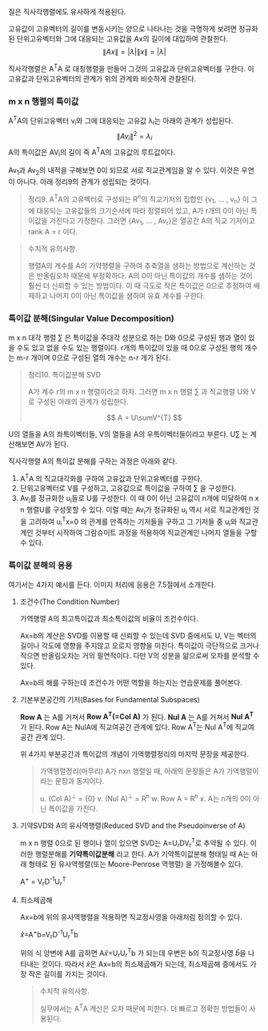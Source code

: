 질은 직사각행렬에도 유사하게 적용된다.

   고유값이 고유벡터의 길이를 변동시키는 양으로 나타나는 것을 극명하게 보려면
   정규화된 단위고유벡터와 그에 대응되는 고유값을 Ax의 길이에 대입하여 관찰한다.
       \[ \left\|Ax\right\| = |\lambda|\left\|x\right\| = |\lambda| \]
   
   직사각행렬은 A^{T}A 로 대칭행렬을 만들어 그것의 고유값과 단위고유벡터를 구한다.
   이 고유값과 단위고유벡터의 관계가 위의 관계와 비슷하게 관찰된다.
   
*** m x n 행렬의 특이값
    A^{T}A의 단위고유벡터 v_{i}와 그에 대응되는 고유값 \lambda_{i}는
    아래의 관계가 성립된다.
       \[ \left\|Av_{i}\right\|^{2} = \lambda_{i} \]
    A의 특이값은 AV_{i}의 길이 즉 A^{T}A의 고유값의 루트값이다.

    Av_{1}과 Av_{2}의 내적을 구해보면 0이 되므로 서로 직교관계임을 알 수 있다.
    이것은 우연이 아니다. 아래 정리9의 관계가 성립되는 것이다.

    #+BEGIN_QUOTE
    정리9. A^{T}A의 고유벡터로 구성되는 R^{n}의 직교기저의 집합인
    {v_{1}, ... , v_{n}} 이 그에 대응되는 고유값들의 크기순서에 따라 
    정렬되어 있고, A가 r개의 0이 아닌 특이값을 가진다고 가정한다.
    그러면 {Av_{1}, ... , Av_{r}}은 열공간 A의 직교 기저이고
    rank A = r 이다.
    #+END_QUOTE

    #+BEGIN_QUOTE
    수치적 유의사항.

    행렬A의 계수를 A의 기약행렬을 구하여 추축열을 샘하는 방법으로 계산하는 것은
    반올림오차 때문에 부정확하다. 
    A의 0이 아닌 특이값의 개수를 샘하는 것이 훨씬 더 신뢰할 수 있는 방법이다.
    이 때 극도로 작은 특이값은 0으로 추정하여 배제하고 나머지 0이 아닌 특이값을
    샘하여 유효 계수를 구한다.
    #+END_QUOTE

*** 특이값 분해(Singular Value Decomposition)
    m x n 대각 행렬 \sum 은
    특이값을 주대각 성분으로 하는 D와 
    0으로 구성된 행과 열이 있을 수도 있고 없을 수도 있는 행렬이다.
    r개의 특이값이 있을 때 0으로 구성된 행의 개수는 m-r 개이며
    0으로 구성된 열의 개수는 n-r 개가 된다.

    #+BEGIN_QUOTE
    정리10. 특이값분해 SVD

    A가 계수 r의 m x n 행렬이라고 하자.
    그러면 m x n 행렬 \sum 과 직교행렬 U와 V로 구성된 아래의 관계가 성립한다.

      \[ A = U\sumV^{T} \]
    #+END_QUOTE

    U의 열들을 A의 좌특이벡터들, V의 열들을 A의 우특이벡터들이라고 부른다.
    U\sum 는 계산해보면 AV가 된다.

    직사각행렬 A의 특이값 분해를 구하는 과정은 아래와 같다.
    1. A^{T}A 의 직교대각화를 구하여 고유값과 단위고유벡터를 구한다.
    2. 단위고유벡터로 V를 구성하고, 고유값으로 특이값을 구하여 \sum 을 구성한다.
    3. Av_{i}를 정규화한 u_{i}들로 U를 구성한다.
       이 때 0이 아닌 고유값이 n개에 미달하여 n x n 행렬U를 구성못할 수 있다.
       이럴 때는 Av_{i}가 정규화된 u_{i} 역시 서로 직교관계인 것을 고려하여
       u_{i}^{T}x=0 의 관계를 만족하는 기저들을 구하고
       그 기저들 중 u_{i}와 직교관계인 것부터 시작하여
       그람슈미트 과정을 적용하여 직교관계인 나머지 열들을 구할 수 있다.
       
*** 특이값 분해의 응용
    여기서는 4가지 예시를 든다. 이미지 처리에 응용은 7.5절에서 소개한다.
**** 조건수(The Condition Number)
     가역행렬 A의 최고특이값과 최소특이값의 비율이 조건수이다.

     Ax=b의 계산은 SVD를 이용할 때 신뢰할 수 있는데
     SVD 중에서도 U, V는 벡터의 길이나 각도에 영향을 주지않고
     오로지 \sum이 영향을 미친다. 특이값이 극단적으로 크거나 작으면 반올림오차는
     거의 필연적이다. 다만 \sum과 V의 성분을 앎으로써 오차를 분석할 수 있다. 

     Ax=b의 해를 구하는데 조건수가 어떤 역할을 하는지는 연습문제를 풀어본다.
**** 기본부분공간의 기저(Bases for Fundamental Subspaces)
     *Row A* 는 A를 거쳐서 *Row A^{T}(=Col A)* 가 된다.
     *Nul A* 는 A를 거쳐서 *Nul A^{T}* 가 된다.
     Row A는 NulA에 직교여공간 관계에 있다.
     Row A^{T}는 Nul A^{T}에 직교여공간 관계 있다.

     위 4가지 부분공간과 특이값의 개념이 가역행렬정리의 마지막 문장을 제공한다.
     #+BEGIN_QUOTE
     가역행렬정리(마무리)
     A가 nxn 행렬일 때, 아래의 문장들은 A가 가역행렬이라는 문장과 동치이다.

     u. (Col A)^{\perp} = {0}
     v. (Nul A)^{\perp} = R^{n}
     w. Row A = R^{n}
     x. A는 n개의 0이 아닌 특이값을 가진다.
     #+END_QUOTE
**** 기약SVD와 A의 유사역행렬(Reduced SVD and the Pseudoinverse of A)
     m x n 행렬 \sum에 0으로 된 행이나 열이 있으면 SVD는
     A=U_{r}DV_{r}^{T}로 추약될 수 있다.
     이러한 행렬분해를 *기약특이값분해* 라고 한다.
     A가 기약특이값분해 형태일 때 A는 아래 형태로 된 
     유사역행렬(또는 Moore-Penrose 역행렬) 을 가정해볼수 있다.
 
         A^{+} = V_{r}D^{-1}U_{r}^{T} 
**** 최소제곱해
     Ax=b에 위의 유사역행렬을 적용하면 직교정사영을 아래처럼 정의할 수 있다.

       \hat{x}=A^{+}b=V_{r}D^{-1}U_{r}^{T}b
     
     위의 식 양변에 A를 곱하면 A\hat{x}=U_{r}U_{r}^{T}b 가 되는데
     우변은 b의 직교정사영 \hat{b}을 나타내는 것이다.
     따라서 \hat{x}은 Ax=b의 최소제곱해가 되는데, 
     최소제곱해 중에서도 가장 작은 길이를 가지는 것이다.

     #+BEGIN_QUOTE
     수치적 유의사항.

     실무에서는 A^{T}A 계산은 오차 때문에 피한다.
     더 빠르고 정확한 방법들이 사용된다.
     #+END_QUOTE

